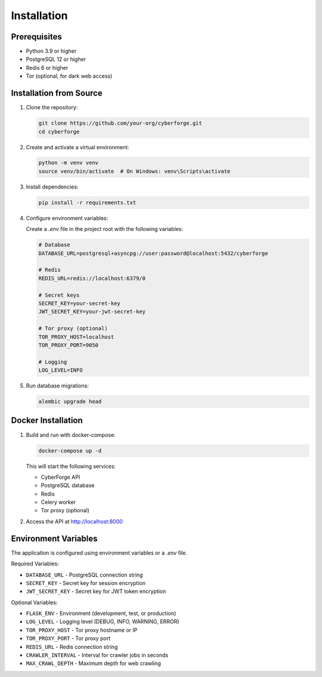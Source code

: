 Installation
============

Prerequisites
------------

* Python 3.9 or higher
* PostgreSQL 12 or higher
* Redis 6 or higher
* Tor (optional, for dark web access)

Installation from Source
-----------------------

1. Clone the repository:

   .. code-block:: bash

      git clone https://github.com/your-org/cyberforge.git
      cd cyberforge

2. Create and activate a virtual environment:

   .. code-block:: bash

      python -m venv venv
      source venv/bin/activate  # On Windows: venv\Scripts\activate

3. Install dependencies:

   .. code-block:: bash

      pip install -r requirements.txt

4. Configure environment variables:

   Create a `.env` file in the project root with the following variables:

   .. code-block:: bash

      # Database
      DATABASE_URL=postgresql+asyncpg://user:password@localhost:5432/cyberforge

      # Redis
      REDIS_URL=redis://localhost:6379/0

      # Secret keys
      SECRET_KEY=your-secret-key
      JWT_SECRET_KEY=your-jwt-secret-key

      # Tor proxy (optional)
      TOR_PROXY_HOST=localhost
      TOR_PROXY_PORT=9050

      # Logging
      LOG_LEVEL=INFO

5. Run database migrations:

   .. code-block:: bash

      alembic upgrade head

Docker Installation
------------------

1. Build and run with docker-compose:

   .. code-block:: bash

      docker-compose up -d

   This will start the following services:
   
   * CyberForge API
   * PostgreSQL database
   * Redis
   * Celery worker
   * Tor proxy (optional)

2. Access the API at http://localhost:8000

Environment Variables
--------------------

The application is configured using environment variables or a `.env` file.

Required Variables:

* ``DATABASE_URL`` - PostgreSQL connection string
* ``SECRET_KEY`` - Secret key for session encryption
* ``JWT_SECRET_KEY`` - Secret key for JWT token encryption

Optional Variables:

* ``FLASK_ENV`` - Environment (development, test, or production)
* ``LOG_LEVEL`` - Logging level (DEBUG, INFO, WARNING, ERROR)
* ``TOR_PROXY_HOST`` - Tor proxy hostname or IP
* ``TOR_PROXY_PORT`` - Tor proxy port
* ``REDIS_URL`` - Redis connection string
* ``CRAWLER_INTERVAL`` - Interval for crawler jobs in seconds
* ``MAX_CRAWL_DEPTH`` - Maximum depth for web crawling